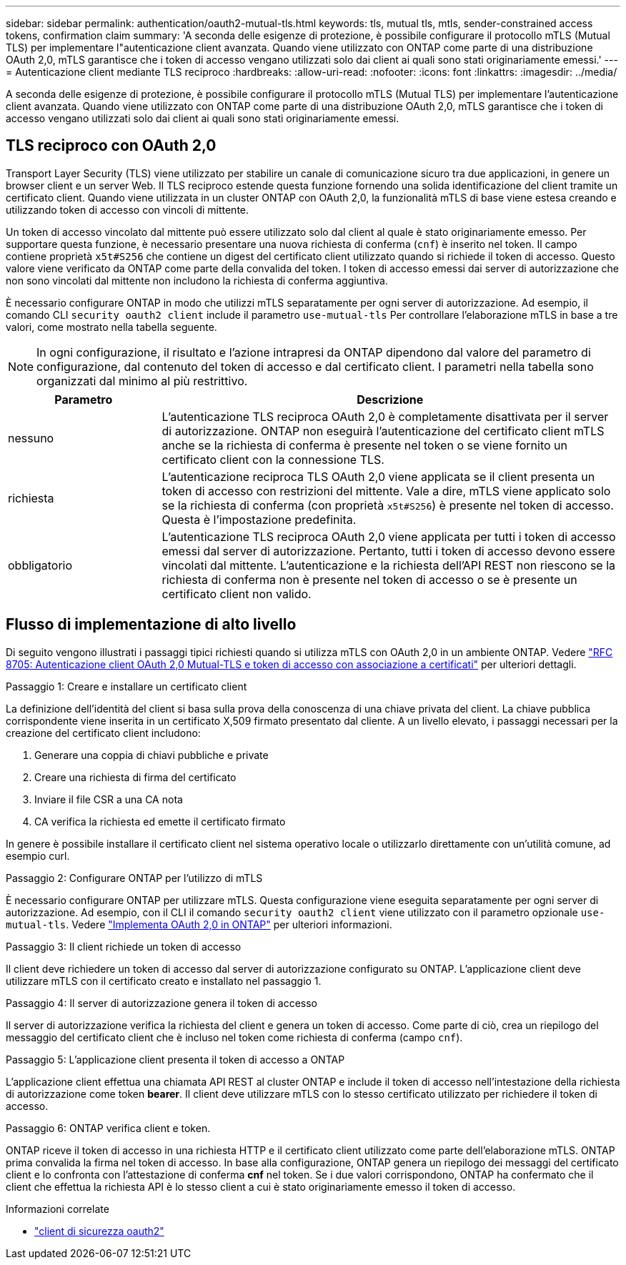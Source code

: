 ---
sidebar: sidebar 
permalink: authentication/oauth2-mutual-tls.html 
keywords: tls, mutual tls, mtls, sender-constrained access tokens, confirmation claim 
summary: 'A seconda delle esigenze di protezione, è possibile configurare il protocollo mTLS (Mutual TLS) per implementare l"autenticazione client avanzata. Quando viene utilizzato con ONTAP come parte di una distribuzione OAuth 2,0, mTLS garantisce che i token di accesso vengano utilizzati solo dai client ai quali sono stati originariamente emessi.' 
---
= Autenticazione client mediante TLS reciproco
:hardbreaks:
:allow-uri-read: 
:nofooter: 
:icons: font
:linkattrs: 
:imagesdir: ../media/


[role="lead"]
A seconda delle esigenze di protezione, è possibile configurare il protocollo mTLS (Mutual TLS) per implementare l'autenticazione client avanzata. Quando viene utilizzato con ONTAP come parte di una distribuzione OAuth 2,0, mTLS garantisce che i token di accesso vengano utilizzati solo dai client ai quali sono stati originariamente emessi.



== TLS reciproco con OAuth 2,0

Transport Layer Security (TLS) viene utilizzato per stabilire un canale di comunicazione sicuro tra due applicazioni, in genere un browser client e un server Web. Il TLS reciproco estende questa funzione fornendo una solida identificazione del client tramite un certificato client. Quando viene utilizzata in un cluster ONTAP con OAuth 2,0, la funzionalità mTLS di base viene estesa creando e utilizzando token di accesso con vincoli di mittente.

Un token di accesso vincolato dal mittente può essere utilizzato solo dal client al quale è stato originariamente emesso. Per supportare questa funzione, è necessario presentare una nuova richiesta di conferma (`cnf`) è inserito nel token. Il campo contiene proprietà `x5t#S256` che contiene un digest del certificato client utilizzato quando si richiede il token di accesso. Questo valore viene verificato da ONTAP come parte della convalida del token. I token di accesso emessi dai server di autorizzazione che non sono vincolati dal mittente non includono la richiesta di conferma aggiuntiva.

È necessario configurare ONTAP in modo che utilizzi mTLS separatamente per ogni server di autorizzazione. Ad esempio, il comando CLI `security oauth2 client` include il parametro `use-mutual-tls` Per controllare l'elaborazione mTLS in base a tre valori, come mostrato nella tabella seguente.


NOTE: In ogni configurazione, il risultato e l'azione intrapresi da ONTAP dipendono dal valore del parametro di configurazione, dal contenuto del token di accesso e dal certificato client. I parametri nella tabella sono organizzati dal minimo al più restrittivo.

[cols="25,75"]
|===
| Parametro | Descrizione 


| nessuno | L'autenticazione TLS reciproca OAuth 2,0 è completamente disattivata per il server di autorizzazione. ONTAP non eseguirà l'autenticazione del certificato client mTLS anche se la richiesta di conferma è presente nel token o se viene fornito un certificato client con la connessione TLS. 


| richiesta | L'autenticazione reciproca TLS OAuth 2,0 viene applicata se il client presenta un token di accesso con restrizioni del mittente. Vale a dire, mTLS viene applicato solo se la richiesta di conferma (con proprietà `x5t#S256`) è presente nel token di accesso. Questa è l'impostazione predefinita. 


| obbligatorio | L'autenticazione TLS reciproca OAuth 2,0 viene applicata per tutti i token di accesso emessi dal server di autorizzazione. Pertanto, tutti i token di accesso devono essere vincolati dal mittente. L'autenticazione e la richiesta dell'API REST non riescono se la richiesta di conferma non è presente nel token di accesso o se è presente un certificato client non valido. 
|===


== Flusso di implementazione di alto livello

Di seguito vengono illustrati i passaggi tipici richiesti quando si utilizza mTLS con OAuth 2,0 in un ambiente ONTAP. Vedere https://www.rfc-editor.org/info/rfc8705["RFC 8705: Autenticazione client OAuth 2,0 Mutual-TLS e token di accesso con associazione a certificati"^] per ulteriori dettagli.

.Passaggio 1: Creare e installare un certificato client
La definizione dell'identità del client si basa sulla prova della conoscenza di una chiave privata del client. La chiave pubblica corrispondente viene inserita in un certificato X,509 firmato presentato dal cliente. A un livello elevato, i passaggi necessari per la creazione del certificato client includono:

. Generare una coppia di chiavi pubbliche e private
. Creare una richiesta di firma del certificato
. Inviare il file CSR a una CA nota
. CA verifica la richiesta ed emette il certificato firmato


In genere è possibile installare il certificato client nel sistema operativo locale o utilizzarlo direttamente con un'utilità comune, ad esempio curl.

.Passaggio 2: Configurare ONTAP per l'utilizzo di mTLS
È necessario configurare ONTAP per utilizzare mTLS. Questa configurazione viene eseguita separatamente per ogni server di autorizzazione. Ad esempio, con il CLI il comando `security oauth2 client` viene utilizzato con il parametro opzionale `use-mutual-tls`. Vedere link:../authentication/oauth2-deploy-ontap.html["Implementa OAuth 2,0 in ONTAP"] per ulteriori informazioni.

.Passaggio 3: Il client richiede un token di accesso
Il client deve richiedere un token di accesso dal server di autorizzazione configurato su ONTAP. L'applicazione client deve utilizzare mTLS con il certificato creato e installato nel passaggio 1.

.Passaggio 4: Il server di autorizzazione genera il token di accesso
Il server di autorizzazione verifica la richiesta del client e genera un token di accesso. Come parte di ciò, crea un riepilogo del messaggio del certificato client che è incluso nel token come richiesta di conferma (campo `cnf`).

.Passaggio 5: L'applicazione client presenta il token di accesso a ONTAP
L'applicazione client effettua una chiamata API REST al cluster ONTAP e include il token di accesso nell'intestazione della richiesta di autorizzazione come token *bearer*. Il client deve utilizzare mTLS con lo stesso certificato utilizzato per richiedere il token di accesso.

.Passaggio 6: ONTAP verifica client e token.
ONTAP riceve il token di accesso in una richiesta HTTP e il certificato client utilizzato come parte dell'elaborazione mTLS. ONTAP prima convalida la firma nel token di accesso. In base alla configurazione, ONTAP genera un riepilogo dei messaggi del certificato client e lo confronta con l'attestazione di conferma *cnf* nel token. Se i due valori corrispondono, ONTAP ha confermato che il client che effettua la richiesta API è lo stesso client a cui è stato originariamente emesso il token di accesso.

.Informazioni correlate
* link:https://docs.netapp.com/us-en/ontap-cli/search.html?q=security+oauth2+client["client di sicurezza oauth2"^]

